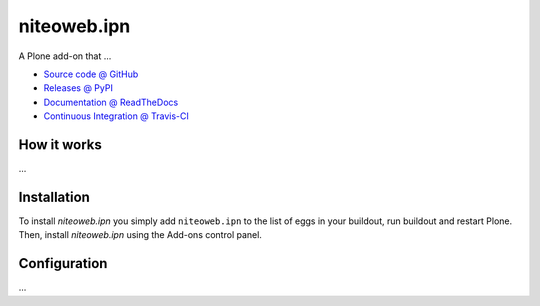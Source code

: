 ====================
niteoweb.ipn
====================

A Plone add-on that ...

* `Source code @ GitHub <https://github.com/niteoweb/niteoweb.ipn>`_
* `Releases @ PyPI <http://pypi.python.org/pypi/niteoweb.ipn>`_
* `Documentation @ ReadTheDocs <http://ipnipn.readthedocs.org>`_
* `Continuous Integration @ Travis-CI <http://travis-ci.org/niteoweb/niteoweb.ipn>`_

How it works
============

...


Installation
============

To install `niteoweb.ipn` you simply add ``niteoweb.ipn``
to the list of eggs in your buildout, run buildout and restart Plone.
Then, install `niteoweb.ipn` using the Add-ons control panel.


Configuration
=============

...

